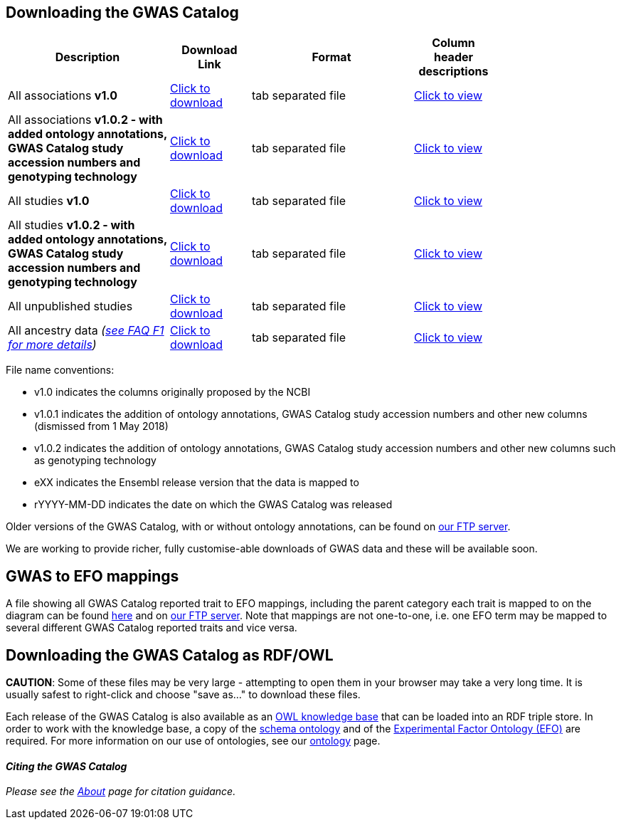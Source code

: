 == Downloading the GWAS Catalog


[width="80%",options="header",cols="4,2,4,2", frame="all", grid="cols", halign = "center"]
|===
|Description | Download Link |Format  | Column header descriptions

|All associations *v1.0*
|link:../api/search/downloads/full[ Click to download]
|tab separated file
|link:fileheaders[ Click to view]


|All associations *v1.0.2 - with added ontology annotations, GWAS Catalog study accession numbers and genotyping technology*
|link:../api/search/downloads/alternative[ Click to download]
|tab separated file
|link:fileheaders#_file_headers_for_catalog_version_1_0_1[ Click to view]


|All studies  *v1.0*
|link:../api/search/downloads/studies[ Click to download]
|tab separated file
|link:fileheaders[ Click to view]


|All studies *v1.0.2 - with added ontology annotations, GWAS Catalog study accession numbers and genotyping technology*
|link:../api/search/downloads/studies_alternative[ Click to download]
|tab separated file
|link:fileheaders#_file_headers_for_catalog_version_1_0_1[ Click to view]

|All unpublished studies
|link:../api/search/downloads/unpublished_studies[ Click to download]
|tab separated file
|link:fileheaders#_file_headers_for_unpublished_studies[ Click to view]


|All ancestry data _(link:faq#faq-F1[see FAQ F1 for more details])_
|link:../api/search/downloads/ancestry[ Click to download]
|tab separated file
|link:fileheaders#_file_headers_for_ancestry_download[ Click to view]

|===


File name conventions:

* v1.0 indicates the columns originally proposed by the NCBI
* v1.0.1 indicates the addition of ontology annotations, GWAS Catalog study accession numbers and other new columns (dismissed from 1 May 2018) 
* v1.0.2 indicates the addition of ontology annotations, GWAS Catalog study accession numbers and other new columns such as genotyping technology
* eXX indicates the Ensembl release version that the data is mapped to
* rYYYY-MM-DD indicates the date on which the GWAS Catalog was released

Older versions of the GWAS Catalog, with or without ontology annotations, can be found on link:ftp://ftp.ebi.ac.uk/pub/databases/gwas/releases[ our FTP server].

We are working to provide richer, fully customise-able downloads of GWAS data and these will be available soon.


== GWAS to EFO mappings

A file showing all GWAS Catalog reported trait to EFO mappings, including the parent category each trait is mapped to on the diagram can be found link:../api/search/downloads/trait_mappings[ here] and on link:ftp://ftp.ebi.ac.uk/pub/databases/gwas/releases/latest[ our FTP server]. Note that mappings are not one-to-one, i.e. one EFO term may be mapped to several different GWAS Catalog reported traits and vice versa.


== Downloading the GWAS Catalog as RDF/OWL

*CAUTION*: Some of these files may be very large - attempting to open them in your browser may take a very long time. It is usually safest to right-click and choose "save as..." to download these files.

Each release of the GWAS Catalog is also available as an link:ftp://ftp.ebi.ac.uk/pub/databases/gwas/releases/latest/gwas-kb.owl[OWL knowledge base] that can be loaded into an RDF triple store. In order to work with the knowledge base, a copy of the link:ftp://ftp.ebi.ac.uk/pub/databases/gwas/releases/latest/gwas-diagram.owl[schema ontology] and of the link:http://www.ebi.ac.uk/efo/efo.owl[Experimental Factor Ontology (EFO)] are required. For more information on our use of ontologies, see our link:ontology[ontology] page.


==== _Citing the GWAS Catalog_

_Please see the link:about[About] page for citation guidance._

